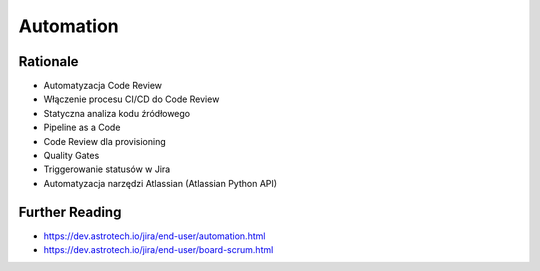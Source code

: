 Automation
==========


Rationale
---------
* Automatyzacja Code Review
* Włączenie procesu CI/CD do Code Review
* Statyczna analiza kodu źródłowego
* Pipeline as a Code
* Code Review dla provisioning
* Quality Gates
* Triggerowanie statusów w Jira
* Automatyzacja narzędzi Atlassian (Atlassian Python API)


Further Reading
---------------
* https://dev.astrotech.io/jira/end-user/automation.html
* https://dev.astrotech.io/jira/end-user/board-scrum.html
